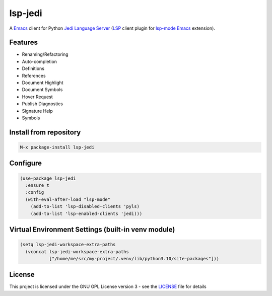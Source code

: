 ========
lsp-jedi
========

A `Emacs`_  client for Python `Jedi Language Server`_
(`LSP`_ client plugin for `lsp-mode`_  `Emacs`_ extension).

Features
--------
* Renaming/Refactoring
* Auto-completion
* Definitions
* References
* Document Highlight
* Document Symbols
* Hover Request
* Publish Diagnostics
* Signature Help
* Symbols

Install from repository
-----------------------

.. code-block::

   M-x package-install lsp-jedi


Configure
---------

.. code-block:: emacs-lisp

  (use-package lsp-jedi
    :ensure t
    :config
    (with-eval-after-load "lsp-mode"
      (add-to-list 'lsp-disabled-clients 'pyls)
      (add-to-list 'lsp-enabled-clients 'jedi)))


Virtual Environment Settings (built-in venv module)
---------------------------------------------------

.. code-block:: emacs-lisp

   (setq lsp-jedi-workspace-extra-paths
     (vconcat lsp-jedi-workspace-extra-paths
              ["/home/me/src/my-project/.venv/lib/python3.10/site-packages"]))


License
-------
This project is licensed under the GNU GPL License version 3 - see the `LICENSE`_ file for details

.. _`Emacs`: https://www.gnu.org/software/emacs/
.. _`Jedi Language Server`: https://pypi.org/project/jedi-language-server/
.. _`LSP`: https://langserver.org/
.. _`lsp-mode`: https://github.com/emacs-lsp/lsp-mode
.. _`LICENSE`: https://github.com/fredcamps/lsp-jedi/blob/master/LICENSE
